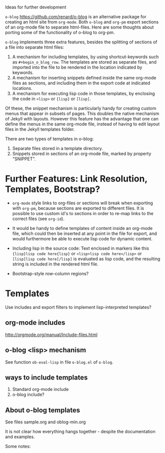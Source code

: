 Ideas for further development

=o-blog= https://github.com/renard/o-blog is an alternative package for creating an html site from =org-mode=.  Both =o-blog= and =org-pm= export sections of an org-mode file to separate html-files.  Here are some thoughts about porting some of the functionality of o-blog to org-pm.

=o-blog= implements three extra features, besides the splitting of sections of a file into separate html files:

1. A mechanism for including templates, by using shortcut-keywords such as =#+begin_o_blog_row=. The templates are stored as separate files, and imported into the file to be rendered in the location indicated by keywords.
2. A mechanism for inserting snippets defined inside the same org-mode files as sections, and including them in the export code at indicated locations.
3. A mechanism   for executing lisp code in those templates, by enclosing the code in =<lisp>= or ={lisp}= or =[lisp]=.

Of these, the snippet mechanism is particularly handy for creating custom menus that appear in subsets of pages.  This doubles the native mechanism of Jekyll with layouts.  However this feature has the advantage that one can define the menus in the same org-mode file, instead of having to edit layout files in the Jekyll templates folder.

There are two types of templates in o-blog:

1. Separate files stored in a template directory.
2. Snippets stored in sections of an org-mode file, marked by property "SNIPPET".

* Further Features: Link Resolution, Templates, Bootstrap?

- =org-mode= style links to org-files or sections will break when exporting with =org-pm=, because sections are exported to different files.  It is possible to use custom id's to sections in order to re-map links to the correct files (see =org-id=).

- It would be handy to define templates of content inside an org-mode file, which could then be inserted at any point in the file for export, and would furthermore be able to execute lisp code for dynamic content.

- Including lisp in the source code:
  Text enclosed in markers like this ={lisp}lisp code here{lisp}= or =<lisp>lisp code here</lisp>= or =[lisp]lisp code here[/lisp]= is evaluated as lisp code, and the resulting string is included in the rendered html file.

- Bootstrap-style row-column regions?

* Templates
:PROPERTIES:
:DATE:     <2014-02-18 Tue 08:08>
:END:

Use includes and export filters to implement lisp-interpreted templates?

** org-mode includes
http://orgmode.org/manual/Include-files.html

** o-blog <lisp> mechanism
See function =ob-eval-lisp= in file =o-blog.el= of =o-blog=.

** ways to include templates

1. Standard org-mode include
2. o-blog include?

** About o-blog templates

See files sample.org and oblog-min.org

It is not clear how everything hangs together - despite the documentation and examples.

Some notes:
